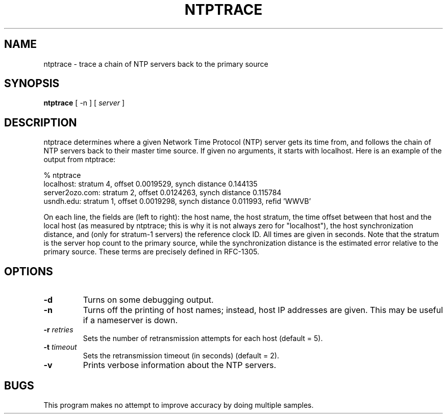 .\" transcribed from ntp 4.2.2p3
.TH NTPTRACE 1 "October 7, 2006" "Network Time Protocol"
.SH NAME
ntptrace \- trace a chain of NTP servers back to the primary source
.SH SYNOPSIS
.B ntptrace
[ \-n ] [ \fIserver\fR ]
.SH DESCRIPTION
ntptrace determines where a given Network Time Protocol (NTP) server gets its time from, and follows the chain of NTP servers back to their master time source. If given no arguments, it starts with localhost. Here is an example of the output from ntptrace:
.PP
.nf
% ntptrace
localhost: stratum 4, offset 0.0019529, synch distance 0.144135
server2ozo.com: stratum 2, offset 0.0124263, synch distance 0.115784
usndh.edu: stratum 1, offset 0.0019298, synch distance 0.011993, refid 'WWVB'
.fi
.PP
On each line, the fields are (left to right): the host name, the host stratum, the time offset between that host and the local host (as measured by ntptrace; this is why it is not always zero for "localhost"), the host synchronization distance, and (only for stratum-1 servers) the reference clock ID. All times are given in seconds. Note that the stratum is the server hop count to the primary source, while the synchronization distance is the estimated error relative to the primary source. These terms are precisely defined in RFC-1305.
.SH OPTIONS
.TP
.B \-d
Turns on some debugging output. 
.TP
.B \-n
Turns off the printing of host names; instead, host IP addresses are given. This may be useful if a nameserver is down. 
.TP
.B \-r \fIretries\fR
Sets the number of retransmission attempts for each host (default = 5). 
.TP
.B \-t \fItimeout\fR
Sets the retransmission timeout (in seconds) (default = 2). 
.TP
.B \-v
Prints verbose information about the NTP servers. 
.SH BUGS
This program makes no attempt to improve accuracy by doing multiple samples.
